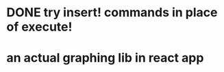 * DONE try insert! commands in place of execute!
  CLOSED: [2020-10-23 Fri 00:16]
* an actual graphing lib in react app
